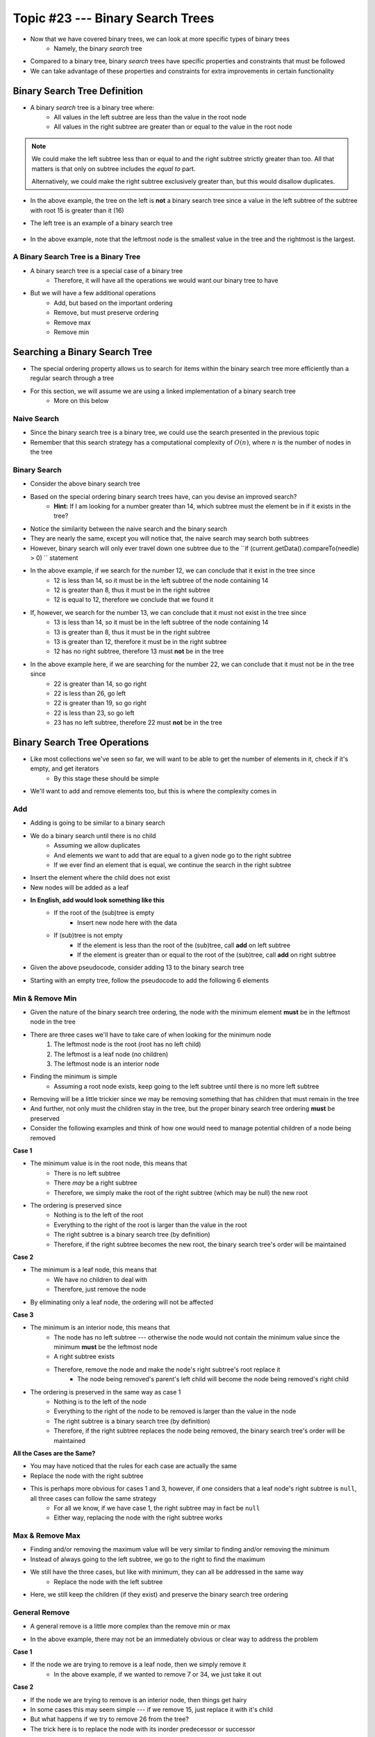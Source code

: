 *********************************
Topic #23 --- Binary Search Trees
*********************************

* Now that we have covered binary trees, we can look at more specific types of binary trees
    * Namely, the binary *search* tree

* Compared to a binary tree, binary *search* trees have specific properties and constraints that must be followed
* We can take advantage of these properties and constraints for extra improvements in certain functionality


Binary Search Tree Definition
=============================

* A binary *search* tree is a binary tree where:
    * All values in the left subtree are less than the value in the root node
    * All values in the right subtree are greater than or equal to the value in the root node

.. note::

    We could make the left subtree less than or equal to and the right subtree strictly greater than too. All that
    matters is that only on subtree includes the *equal to* part.

    Alternatively, we could make the right subtree exclusively greater than, but this would disallow duplicates.


.. image:: img/binarysearchtree_noyes.png
   :width: 500 px
   :align: center

* In the above example, the tree on the left is **not** a binary search tree since a value in the left subtree of the subtree with root 15 is greater than it (16)
* The left tree is an example of a binary search tree

    .. image:: img/binarysearchtree_base.png
       :width: 250 px
       :align: center

* In the above example, note that the leftmost node is the smallest value in the tree and the rightmost is the largest.


A Binary Search Tree is a Binary Tree
-------------------------------------

* A binary search tree is a special case of a binary tree
    * Therefore, it will have all the operations we would want our binary tree to have

* But we will have a few additional operations
    * Add, but based on the important ordering
    * Remove, but must preserve ordering
    * Remove max
    * Remove min


Searching a Binary Search Tree
==============================

* The special ordering property allows us to search for items within the binary search tree more efficiently than a regular search through a tree
* For this section, we will assume we are using a linked implementation of a binary search tree
    * More on this below

Naive Search
------------

* Since the binary search tree is a binary tree, we could use the search presented in the previous topic
* Remember that this search strategy has a computational complexity of :math:`O(n)`, where :math:`n` is the number of nodes in the tree

.. code-block:: java
    :linenos:

    public boolean contains(T needle) {
        return contains(root, needle);
    }

    private boolean contains(Node<T> current, T needle) {
        if (current == null) {
            return false;
        } else if (current.getData().equals(needle)) {
            return true;
        } else {
            return contains(current.getLeft(), needle) || contains(current.getRight(), needle);
        }
    }


Binary Search
-------------

.. image:: img/binarysearchtree_binarysearch0.png
   :width: 250 px
   :align: center

* Consider the above binary search tree
* Based on the special ordering binary search trees have, can you devise an improved search?
    * **Hint:** If I am looking for a number greater than 14, which subtree must the element be in if it exists in the tree?

.. code-block:: java
    :linenos:

    public boolean contains(T needle) {
        return binarySearch(root, needle) != null;
    }

    private boolean binaryContains(Node<T> current, T needle) {
        if (current == null) {
            return false;
        } else if (current.getData().equals(needle)) {
            return true;
        } else {
            if (current.getData().compareTo(needle) > 0) {
                return binarySearch(current.getLeft(), needle);
            } else {
                return binarySearch(current.getRight(), needle);
            }
        }
    }

* Notice the similarity between the naive search and the binary search
* They are nearly the same, except you will notice that, the naive search may search both subtrees
* However, binary search will only ever travel down one subtree due to the ``if (current.getData().compareTo(needle) > 0) `` statement

.. image:: img/binarysearchtree_binarysearch1.png
   :width: 250 px
   :align: center

* In the above example, if we search for the number 12, we can conclude that it exist in the tree since
    * 12 is less than 14, so it must be in the left subtree of the node containing 14
    * 12 is greater than 8, thus it must be in the right subtree
    * 12 is equal to 12, therefore we conclude that we found it

* If, however, we search for the number 13, we can conclude that it must not exist in the tree since
    * 13 is less than 14, so it must be in the left subtree of the node containing 14
    * 13 is greater than 8, thus it must be in the right subtree
    * 13 is greater than 12, therefore it must be in the right subtree
    * 12 has no right subtree, therefore 13 must **not** be in the tree

.. image:: img/binarysearchtree_binarysearch2.png
   :width: 250 px
   :align: center

* In the above example here, if we are searching for the number 22, we can conclude that it must not be in the tree since
    * 22 is greater than 14, so go right
    * 22 is less than 26, go left
    * 22 is greater than 19, so go right
    * 22 is less than 23, so go left
    * 23 has no left subtree, therefore 22 must **not** be in the tree


Binary Search Tree Operations
=============================

* Like most collections we've seen so far, we will want to be able to get the number of elements in it, check if it's empty, and get iterators
    * By this stage these should be simple

* We'll want to add and remove elements too, but this is where the complexity comes in


Add
---

* Adding is going to be similar to a binary search
* We do a binary search until there is no child
    * Assuming we allow duplicates
    * And elements we want to add that are equal to a given node go to the right subtree
    * If we ever find an element that is equal, we continue the search in the right subtree

* Insert the element where the child does not exist
* New nodes will be added as a leaf

* **In English, add would look something like this**
    * If the root of the (sub)tree is empty
        * Insert new node here with the data
    * If (sub)tree is not empty
        * If the element is less than the root of the (sub)tree, call **add** on left subtree
        * If the element is greater than or equal to the root of the (sub)tree, call **add** on right subtree

* Given the above pseudocode, consider adding 13 to the binary search tree

.. image:: img/binarysearchtree_add0.png
   :width: 250 px
   :align: center

* Starting with an empty tree, follow the pseudocode to add the following 6 elements

.. image:: img/binarysearchtree_add1.png
   :width: 666 px
   :align: center


Min & Remove Min
----------------

* Given the nature of the binary search tree ordering, the node with the minimum element **must** be in the leftmost node in the tree
* There are three cases we'll have to take care of when looking for the minimum node
    1. The leftmost node is the root (root has no left child)
    2. The leftmost is a leaf node (no children)
    3. The leftmost node is an interior node

* Finding the minimum is simple
    * Assuming a root node exists, keep going to the left subtree until there is no more left subtree

* Removing will be a little trickier since we may be removing something that has children that must remain in the tree
* And further, not only must the children stay in the tree, but the proper binary search tree ordering **must** be preserved

* Consider the following examples and think of how one would need to manage potential children of a node being removed

.. image:: img/binarysearchtree_removemin0.png
   :width: 500 px
   :align: center

.. image:: img/binarysearchtree_removemin1.png
   :width: 500 px
   :align: center

.. image:: img/binarysearchtree_removemin2.png
   :width: 500 px
   :align: center

**Case 1**

* The minimum value is in the root node, this means that
    * There is no left subtree
    * There *may* be a right subtree
    * Therefore, we simply make the root of the right subtree (which may be null) the new root

* The ordering is preserved since
    * Nothing is to the left of the root
    * Everything to the right of the root is larger than the value in the root
    * The right subtree is a binary search tree (by definition)
    * Therefore, if the right subtree becomes the new root, the binary search tree's order will be maintained


**Case 2**

* The minimum is a leaf node, this means that
    * We have no children to deal with
    * Therefore, just remove the node

* By eliminating only a leaf node, the ordering will not be affected


**Case 3**

* The minimum is an interior node, this means that
    * The node has no left subtree --- otherwise the node would not contain the minimum value since the minimum **must** be the leftmost node
    * A right subtree exists
    * Therefore, remove the node and make the node's right subtree's root replace it
        * The node being removed's parent's left child will become the node being removed's right child

* The ordering is preserved in the same way as case 1
    * Nothing is to the left of the node
    * Everything to the right of the node to be removed is larger than the value in the node
    * The right subtree is a binary search tree (by definition)
    * Therefore, if the right subtree replaces the node being removed, the binary search tree's order will be maintained


**All the Cases are the Same?**

* You may have noticed that the rules for each case are actually the same
* Replace the node with the right subtree
* This is perhaps more obvious for cases 1 and 3, however, if one considers that a leaf node's right subtree is ``null``, all three cases can follow the same strategy
    * For all we know, if we have case 1, the right subtree may in fact be ``null``
    * Either way, replacing the node with the right subtree works



Max & Remove Max
----------------

* Finding and/or removing the maximum value will be very similar to finding and/or removing the minimum
* Instead of always going to the left subtree, we go to the right to find the maximum
* We still have the three cases, but like with minimum, they can all be addressed in the same way
    * Replace the node with the left subtree

* Here, we still keep the children (if they exist) and preserve the binary search tree ordering


General Remove
--------------

* A general remove is a little more complex than the remove min or max

.. image:: img/binarysearchtree_removeuh.png
   :width: 250 px
   :align: center

* In the above example, there may not be an immediately obvious or clear way to address the problem


**Case 1**

* If the node we are trying to remove is a leaf node, then we simply remove it
    * In the above example, if we wanted to remove 7 or 34, we just take it out

**Case 2**

* If the node we are trying to remove is an interior node, then things get hairy
* In some cases this may seem simple --- if we remove 15, just replace it with it's child
* But what happens if we try to remove 26 from the tree?

* The trick here is to replace the node with its inorder predecessor or successor
* If we remove 26
    * We could replace it with 15, the value in the tree that comes right before 26
    * Or we could replace it with 31, the value in the tree that comes right after 26

* The reason this will work is, if I am looking for the predecessor
    * All values in the left subtree are smaller than the root and everything in the right subtree
    * The largest value in the left subtree will be greater than or equal to all other values in the left subtree
    * The largest value in the left subtree will be less than all values in the right subtree
    * Therefore, the largest value in the left subtree can replace 26 without destroying the ordering since
        * It's greater than or equal to everything in the left subtree
        * And smaller than everything in the right subtree

* Below is an example of removing multiple elements from a binary search tree

.. image:: img/binarysearchtree_remove0.png
   :width: 250 px
   :align: center

.. image:: img/binarysearchtree_remove1.png
   :width: 500 px
   :align: center

.. image:: img/binarysearchtree_remove2.png
   :width: 500 px
   :align: center

.. image:: img/binarysearchtree_remove3.png
   :width: 500 px
   :align: center


Contains
--------

* Like the other data structures, we will want to be able to check if a given element exists within it
* Unlike before, where we were doing a linear search through a linear data structure
* Or an exhaustive depth first search through a regular binary tree

* Here, due to the nature of the binary search tree ordering, we can simply do a binary search


Counting the Number of a Given Element
--------------------------------------

* Similar to contains, to count the number of times a given element exists within a binary search tree, we can do a binary search
* However, instead of returning ``True`` or ``False`` as soon as the element is found, continue the search after finding an element and keep track of the count as we go

* One trick here is, continue the search on the left or right subtree, depending on which side we choose to put duplicate values
    * For example, if we choose to always put a value equal to a given node's data to the right, we continue the search on the right subtree


Linked Binary Search Tree
=========================


Degenerate vs. Balanced
=======================

* A *balanced* tree has the property that for any node in the tree, the height of its left and right subtrees can differ by **at most** 1
    * Remember, the height of an empty tree is 0

.. image:: img/binarysearchtree_balance.png
   :width: 500 px
   :align: center

* In the above example, the left tree is balanced since all subtrees in the tree differ in height by no more than 1
* The right tree is *not* balanced since the root's left subtree has height 0 and the right subtree has height 2
    * Difference of 2

* The balanced property is important since it's part of the reason the binary search tree is efficient to search

* Consider adding the numbers ``3, 5, 9, 12, 18, 20`` in that order to an empty binary search tree

.. image:: img/binarysearchtree_degenerate_gif.gif
   :width: 500 px
   :align: center

* This is an example we see an extreme case of imbalance
* This particular case is called a *degenerate* binary tree
    * It's effectively a linear data structure, not a tree

.. image:: img/binarysearchtree_complexity.png
   :width: 250 px
   :align: center

* If we have a balanced binary search tree, every time we decide to go to the left or right subtree, we eliminate roughly half the elements from the search
    * This is what gives us the :math:`O(log(n))` search

* If we have a degenerate tree, where it's basically a linear data structure, we would have to search through all :math:`n` elements,
    * Thus, the search through a degenerate tree would be :math:`O(n)`

* Fortunately there exist strategies for keeping our trees balanced, but these are outside the scope of this course
    * Two popular examples are *AVL Trees* and *Red-Black Trees*


For next time
=============

* Have a look at the :download:`BinarySearchTree <../main/java/BinarySearchTree.java>` interface
* Have a look at the :download:`LinkedBinarySearchTree <../main/java/LinkedBinarySearchTree.java>` implementation
* Read Chapter 11 Sections 1 -- 3
    * 17 pages

